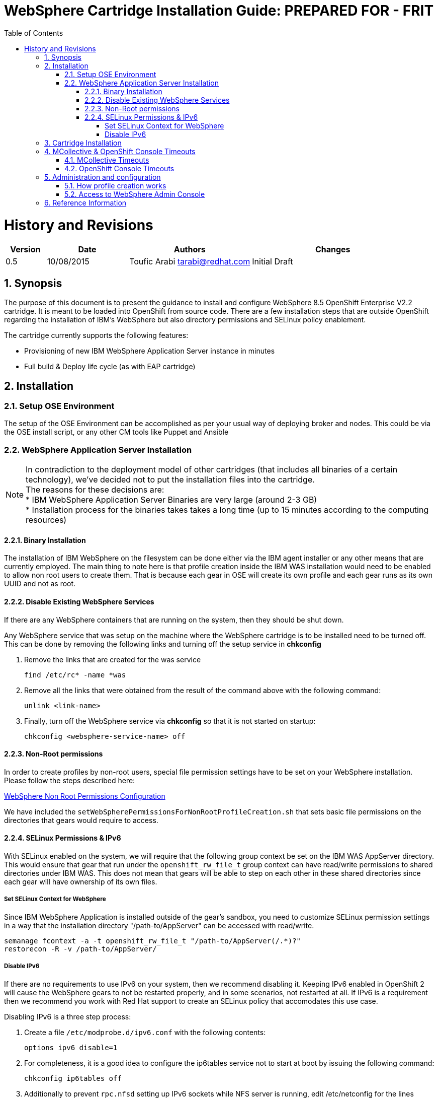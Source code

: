 = {subject}: PREPARED FOR - {customer}
:subject: WebSphere Cartridge Installation Guide
:description: WebSphere OpenShift 2 Cartridge Installation
:doctype: book
:confidentiality: Confidential
:customer:  FRIT
:listing-caption: Listing
:toc:
:toclevels: 6
:sectnums:
:chapter-label:
:icons: font
ifdef::backend-pdf[]
:pdf-page-size: A4
:title-page-background-image: image:../usr/doc/header.jpeg[pdfwidth=8.0in,align=center]
:pygments-style: tango
:source-highlighter: coderay
endif::[]

= History and Revisions

[cols=4,cols="1,2,3,4",options=header]
|===
|Version
|Date
|Authors
|Changes


|0.5
|10/08/2015
|Toufic Arabi tarabi@redhat.com
|Initial Draft

|===

== Synopsis

The purpose of this document is to present the guidance to install and configure WebSphere 8.5 OpenShift Enterprise V2.2 cartridge. It is meant to be loaded into OpenShift from source code.
There are a few installation steps that are outside OpenShift regarding the installation of IBM's WebSphere but also directory permissions and SELinux policy enablement.

The cartridge currently supports the following features:

* Provisioning of new IBM WebSphere Application Server instance in minutes
* Full build & Deploy life cycle (as with EAP cartridge)

== Installation

=== Setup OSE Environment

The setup of the OSE Environment can be accomplished as per your usual way of deploying broker and nodes. This could be via the OSE install script, or any other CM tools like Puppet and Ansible

=== WebSphere Application Server Installation

[%hardbreaks]
NOTE: In contradiction to the deployment model of other cartridges (that includes all binaries of a certain technology), we've decided not to put the installation files into the cartridge.
The reasons for these decisions are:
* IBM WebSphere Application Server Binaries are very large (around 2-3 GB)
* Installation process for the binaries takes takes a long time (up to 15 minutes according to the computing resources)

==== Binary Installation
The installation of IBM WebSphere on the filesystem can be done either via the IBM agent installer or any other means that are currently employed.
The main thing to note here is that profile creation inside the IBM WAS installation would need to be enabled to allow non root users to create them.
That is because each gear in OSE will create its own profile and each gear runs as its own UUID and not as root.

==== Disable Existing WebSphere Services
If there are any WebSphere containers that are running on the system, then they should be shut down.

Any WebSphere service that was setup on the machine where the WebSphere cartridge is to be installed need to be turned off. This can be done by removing the
following links and turning off the setup service in *chkconfig*

. Remove the links that are created for the was service

  find /etc/rc* -name *was

. Remove all the links that were obtained from the result of the command above with the following command:

  unlink <link-name>

. Finally, turn off the WebSphere service via *chkconfig* so that it is not started on startup:

  chkconfig <websphere-service-name> off


==== Non-Root permissions
In order to create profiles by non-root users, special file permission settings have to be set on your WebSphere installation. Please follow the steps described here:

http://www-01.ibm.com/support/knowledgecenter/SS7JFU_8.5.5/com.ibm.websphere.express.doc/ae/tpro_nonrootpro.html?lang=en[WebSphere Non Root Permissions Configuration]

We have included the `setWebSpherePermissionsForNonRootProfileCreation.sh` that sets basic file permissions on the directories that gears would require to access.

==== SELinux Permissions & IPv6

With SELinux enabled on the system, we will require that the following group context be set on the IBM WAS AppServer directory.
This would ensure that gear that run under the `openshift_rw_file_t` group context can have read/write permissions to shared directories under IBM WAS. This does not mean
that gears will be able to step on each other in these shared directories since each gear will have ownership of its own files.

===== Set SELinux Context for WebSphere

Since IBM WebSphere Application is installed outside of the gear's sandbox, you need to customize SELinux permission settings in a way that the installation directory "/path-to/AppServer" can be accessed with read/write.

```
semanage fcontext -a -t openshift_rw_file_t "/path-to/AppServer(/.*)?"
restorecon -R -v /path-to/AppServer/

```

===== Disable IPv6

If there are no requirements to use IPv6 on your system, then we recommend disabling it. Keeping IPv6 enabled in OpenShift 2 will cause the WebSphere gears to not be
restarted properly, and in some scenarios, not restarted at all. If IPv6 is a requirement then we recommend you work with Red Hat support to create an SELinux policy that accomodates this use case.

Disabling IPv6 is a three step process:

. Create a file `/etc/modprobe.d/ipv6.conf` with the following contents:

  options ipv6 disable=1

[start=2]
. For completeness, it is a good idea to configure the ip6tables service not to start at boot by issuing the following command:

  chkconfig ip6tables off

[start=3]

. Additionally to prevent `rpc.nfsd` setting up IPv6 sockets while NFS server is running, edit /etc/netconfig for the lines starting with udp6 and tcp6; change the "v" in the
third column to "-"(hyphen/dash)

[start=4]

. Safe reboot the box


== Cartridge Installation

The cartridge can be installed as any other  OSE cartridge. However, you MUST have to make sure that WebSphere Application Server has been installed before (as described in the preceding sections):

Extract the zipped source code of the WAS cartridge under

`/usr/libexec/openshift/cartridges`

You will also need to set the correct SELinux Context on the cartridge so that it is consistent with the rest of the cartridges on each node. This file context is:

`system_u:object_r:bin_t:s0`

To set this context run the following command:

`chcon -R -u system_u /usr/libexec/openshift/cartridges/ose2-was-frb-cart-frb-was/`

On each OpenShift node where you wish to make this cartridge available execute the following commands:

```
cd /usr/libexec/openshift/cartridges
oo-admin-cartridge --action install --recursive --source /usr/libexec/openshift/cartridges
```


To make the cartridge available run these commands from the broker:

```
oo-admin-broker-cache -c
oo-admin-ctl-cartridge --activate -c import-node node.hostname

```
This cartridge needs an existing installation of the WebSphere Application Server on each of your nodes. You need to define the location of the installation through a system wide environment variable

```
echo "/path-to/AppServer" > /etc/openshift/env/OPENSHIFT_WEBSPHERE_INSTALL_LOCATION
```

The cartridge keys off this global OpenShift environment variable to know where the WAS binaries are located so that it may create a profile for each gear created.

== MCollective & OpenShift Console Timeouts

The WebSphere cartridge creates a unique profile for every gear as described in following sections. The profile creation is also followed by enabling global security on the WebSphere gear. The profile creation
and global security enablement can take around 6-8 minutes meaning that it will take longer than the usual cartridges that ship with OpenShift Enterprise, such as JBoss.

The duration discussed above causes the Red Hat Client Tools and the OpenShift Admin Console to show timeout errors when creating WebSphere gears. While the timeout occurs the gears still create in the background
and will be available at the end.

There are a few changes that we can make in OpenShift so that these timeouts do not occur, and so that users can maintain a friendly experience. These values are listed below.

=== MCollective Timeouts


. On the broker change the `MCOLLECTIVE_TIMEOUT` from *240* to *720* in `/etc/openshift/plugins.d/openshift-origin-msg-broker-mcollective.conf`

[start=2]

. On the broker add the `ProxyTimeout 720`  directive in `/etc/httpd/conf.d/000002_openshift_origin_broker_proxy.conf` as the last directive in the `:80` & `:443` Vhost configurations.

[start=3]
. On the node, change the `:timeout => 360` to `:timeout => 720` in the `/opt/rh/ruby193/root/usr/libexec/mcollective/mcollective/agent/openshift.ddl` file.

NOTE: The *openshift.ddl* file is susceptible to be overwritten during a *yum update* of the node so extra care must be take to keep the file with the right configuration.

=== OpenShift Console Timeouts

The console timeout is controlled via a Ruby file and is only set by default to 240 seconds. We need to increase the console timeout to accomodate for the WebSphere cartridge so that users using the console
do not get timeout errors. It is worth noting that if this value is not increased, and if users use the console and receive the warning, OSE will continue to create the WebSphere gear.

To increase the timeout locate the

`/opt/rh/ruby193/root/usr/share/gems/gems/openshift-origin-console-1.35.2.1/app/models/rest_api/base.rb`

and change the `self.read_timeout = 240` to `self.read_timeout = 720`

Restart the OpenShift broker and OpenShift console services on the broker.


== Administration and configuration

=== How profile creation works

This cartridge will call `${OPENSHIFT_WEBSPHERE_DIR}/install/bin/manageprofiles.sh` and create a profile with the name of the OpenShift app that the user created followed by the domain space name.
The final format looks like: "APPNAME-DOMAIN-FQDN-GEAR_UUID" . The profile will be created underneath the `profile` directory inside your gears `data` directory.

It is very important for the non-root users to be configured to be allowed the necessary permissions to create profiles so that profile creation from within the cartridge can occur.

=== Access to WebSphere Admin Console

The WebSphere Administration Console can be accessed via the *port-forward* that ships with the Red Hat Client Tools once a WebSphere application has been created:

. After you have created your gear (application), do an `rhc port-forward <APP_NAME>`
and open a browser with the following URL:

```
  https://127.0.0.1:9043/ibm/console/logon.jsp
```
[start=2]
. The Admin Console should then present a username and password challenge as per the figure below. Enter your AD (windows login) credentials to login

image::../usr/doc/was-admin-console-challenge.png[caption="Figure 1: ", title="WebSphere Administration Console Username/Password Challenge"]

== Reference Information

*WebSphere*

* http://pic.dhe.ibm.com/infocenter/wasinfo/v8r5/topic/com.ibm.websphere.express.doc/ae/rxml_manageprofiles.html[Command reference "manageprofiles.sh"]
* http://www-01.ibm.com/support/docview.wss?uid=swg21408274[Disable Security HTTPS for Web App]
* http://www-01.ibm.com/support/knowledgecenter/SSAW57_8.5.5/com.ibm.websphere.nd.doc/ae/trun_multiplenic.html?lang=en[Configure WebSphere to bind to specific IP]
* http://www-01.ibm.com/support/knowledgecenter/SS7JFU_8.5.5/com.ibm.websphere.express.doc/ae/tpro_nonrootpro.html?lang=en[File Permissions for non-admin install]


*Red Hat Linux & OpenShift V2*

* https://access.redhat.com/solutions/8709[Disabling IPv6 On RHEL 6]
* http://openshift.github.io/documentation/oo_cartridge_developers_guide.html[Cartridge Developers Guide]
* https://www.openshift.com/content/at-least-one-port-for-external-use-excluding-8080-please[How to expose more than one public port in cartridge]
